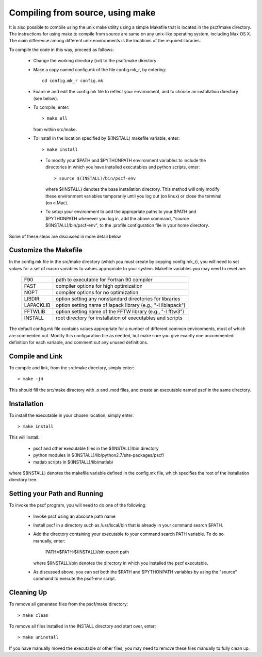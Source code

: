 
.. _install-compile-make-sec:

Compiling from source, using make
=================================

It is also possible to compile using the unix make utility using a simple
Makefile that is located in the pscf/make directory. The instructions for
using make to compile from source are same on any unix-like operating system,
including Max OS X. The main difference among different unix environments is 
the locations of the required libraries. 

To compile the code in this way, proceed as follows:

   * Change the working directory (cd) to the pscf/make directory

   * Make a copy named config.mk of the file config.mk_r, by entering::

        cd config.mk_r config.mk

   * Examine and edit the config.mk file to reflect your environment, 
     and to choose an installation directory (see below).

   * To compile, enter::

        > make all

     from within src/make.

   * To install in the location specified by $(INSTALL) makefile variable, 
     enter::

        > make install

    * To modify your $PATH and $PYTHONPATH environment variables to include
      the directories in which you have installed executables and python
      scripts, enter::

           > source $(INSTALL)/bin/pscf-env

      where $(INSTALL) denotes the base installation directory. This method 
      will only modify these environment variables temporarily until you 
      log out (on linux) or close the terminal (on a Mac). 

    * To setup your environment to add the appropriate paths to your 
      $PATH and $PYTHONPATH whenever you log in, add the above command,
      "source $(INSTALL)/bin/pscf-env", to the .profile configuration file
      in your home directory.
      
Some of these steps are discussed in more detail below

Customize the Makefile
-----------------------

In the config.mk file in the src/make directory (which you must create 
by copying config.mk_r), you will need to set values for a set of macro 
variables to values appropriate to your system. Makefile variables 
you may need to reset are:
 
 =========  ========================================================
 F90        path to executable for Fortran 90 compiler
 FAST       compiler options for high optimization
 NOPT       compiler options for no optimization
 LIBDIR     option setting any nonstandard directories for libraries
 LAPACKLIB  option setting name of lapack library (e.g., "-l liblapack")
 FFTWLIB    option setting name of the FFTW library (e.g., "-l fftw3")
 INSTALL    root directory for installation of executables and scripts
 =========  ========================================================

The default config.mk file contains values appropriate for a number of 
different common environments, most of which are commented out. Modify 
this configuration file as needed, but make sure you give exactly one 
uncommented definition for each variable, and comment out any unused 
definitions.

Compile and Link
-----------------

To compile and link, from the src/make directory, simply enter::

   > make -j4 

This should fill the src/make directory with .o and .mod files, and 
create an executable named pscf in the same directory. 

Installation
------------

To install the executable in your chosen location, simply enter::

   > make install

This will install:

   * pscf and other executable files in the $(INSTALL)/bin directory

   * python modules in $(INSTALL)/lib/python2.7/site-packages/pscf/

   * matlab scripts in $(INSTALL)/lib/matlab/

where $(INSTALL) denotes the makefile variable defined in the config.mk
file, which specifies the root of the installation directory tree.


Setting your Path and Running 
------------------------------

To invoke the pscf program, you will need to do one of the following:

   * Invoke pscf using an absolute path name

   * Install pscf in a directory such as /usr/local/bin that is already 
     in your command search $PATH. 

   * Add the directory containing your executable to your command search
     PATH variable. To do so manually, enter:

         PATH=$PATH:$(INSTALL)/bin
         export path

     where $(INSTALL)/bin denotes the directory in which you installed 
     the pscf executable. 

   * As discussed above, you can set both the $PATH and $PYTHONPATH 
     variables by using the "source" command to execute the pscf-env 
     script.

Cleaning Up
-----------
	
To remove all generated files from the pscf/make directory::

   > make clean

To remove all files installed in the INSTALL directory and start over, enter::

   > make uninstall

If you have manually moved the executable or other files, you may need to 
remove these files manually to fully clean up.

